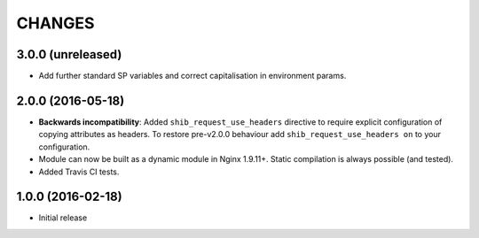 CHANGES
=======

3.0.0 (unreleased)
------------------

* Add further standard SP variables and correct capitalisation in environment
  params.

2.0.0 (2016-05-18)
------------------

* **Backwards incompatibility**: Added ``shib_request_use_headers`` directive
  to require explicit configuration of copying attributes as headers. To
  restore pre-v2.0.0 behaviour add ``shib_request_use_headers on`` to your
  configuration.
* Module can now be built as a dynamic module in Nginx 1.9.11+.
  Static compilation is always possible (and tested).
* Added Travis CI tests.

1.0.0 (2016-02-18)
------------------

- Initial release

